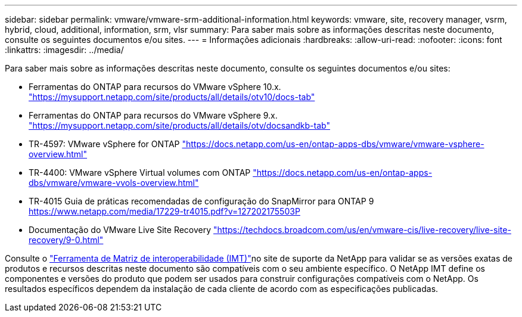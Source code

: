 ---
sidebar: sidebar 
permalink: vmware/vmware-srm-additional-information.html 
keywords: vmware, site, recovery manager, vsrm, hybrid, cloud, additional, information, srm, vlsr 
summary: Para saber mais sobre as informações descritas neste documento, consulte os seguintes documentos e/ou sites. 
---
= Informações adicionais
:hardbreaks:
:allow-uri-read: 
:nofooter: 
:icons: font
:linkattrs: 
:imagesdir: ../media/


[role="lead"]
Para saber mais sobre as informações descritas neste documento, consulte os seguintes documentos e/ou sites:

* Ferramentas do ONTAP para recursos do VMware vSphere 10.x. link:https://mysupport.netapp.com/site/products/all/details/otv10/docs-tab["https://mysupport.netapp.com/site/products/all/details/otv10/docs-tab"]
* Ferramentas do ONTAP para recursos do VMware vSphere 9.x. link:https://mysupport.netapp.com/site/products/all/details/otv/docsandkb-tab["https://mysupport.netapp.com/site/products/all/details/otv/docsandkb-tab"]
* TR-4597: VMware vSphere for ONTAP link:vmware-vsphere-overview.html["https://docs.netapp.com/us-en/ontap-apps-dbs/vmware/vmware-vsphere-overview.html"]
* TR-4400: VMware vSphere Virtual volumes com ONTAP link:vmware-vvols-overview.html["https://docs.netapp.com/us-en/ontap-apps-dbs/vmware/vmware-vvols-overview.html"]
* TR-4015 Guia de práticas recomendadas de configuração do SnapMirror para ONTAP 9 link:https://www.netapp.com/media/17229-tr4015.pdf?v=127202175503P["https://www.netapp.com/media/17229-tr4015.pdf?v=127202175503P"]
* Documentação do VMware Live Site Recovery link:https://techdocs.broadcom.com/us/en/vmware-cis/live-recovery/live-site-recovery/9-0.html["https://techdocs.broadcom.com/us/en/vmware-cis/live-recovery/live-site-recovery/9-0.html"]


Consulte o link:http://mysupport.netapp.com/matrix["Ferramenta de Matriz de interoperabilidade (IMT)"]no site de suporte da NetApp para validar se as versões exatas de produtos e recursos descritas neste documento são compatíveis com o seu ambiente específico. O NetApp IMT define os componentes e versões do produto que podem ser usados para construir configurações compatíveis com o NetApp. Os resultados específicos dependem da instalação de cada cliente de acordo com as especificações publicadas.
